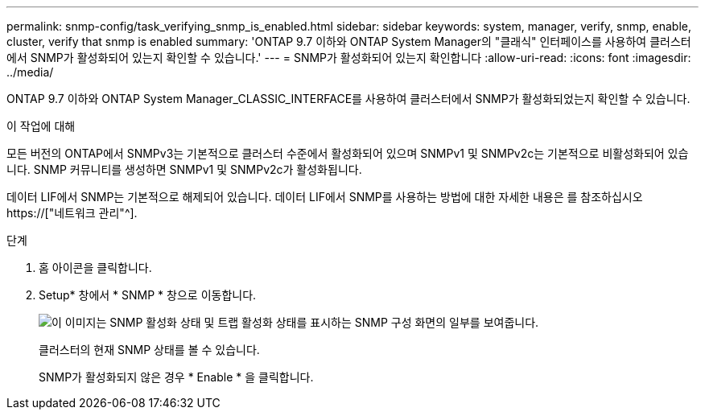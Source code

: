 ---
permalink: snmp-config/task_verifying_snmp_is_enabled.html 
sidebar: sidebar 
keywords: system, manager, verify, snmp, enable, cluster, verify that snmp is enabled 
summary: 'ONTAP 9.7 이하와 ONTAP System Manager의 "클래식" 인터페이스를 사용하여 클러스터에서 SNMP가 활성화되어 있는지 확인할 수 있습니다.' 
---
= SNMP가 활성화되어 있는지 확인합니다
:allow-uri-read: 
:icons: font
:imagesdir: ../media/


[role="lead"]
ONTAP 9.7 이하와 ONTAP System Manager_CLASSIC_INTERFACE를 사용하여 클러스터에서 SNMP가 활성화되었는지 확인할 수 있습니다.

.이 작업에 대해
모든 버전의 ONTAP에서 SNMPv3는 기본적으로 클러스터 수준에서 활성화되어 있으며 SNMPv1 및 SNMPv2c는 기본적으로 비활성화되어 있습니다. SNMP 커뮤니티를 생성하면 SNMPv1 및 SNMPv2c가 활성화됩니다.

데이터 LIF에서 SNMP는 기본적으로 해제되어 있습니다. 데이터 LIF에서 SNMP를 사용하는 방법에 대한 자세한 내용은 를 참조하십시오 https://["네트워크 관리"^].

.단계
. 홈 아이콘을 클릭합니다.
. Setup* 창에서 * SNMP * 창으로 이동합니다.
+
image::../media/snmp_verify_enabled.gif[이 이미지는 SNMP 활성화 상태 및 트랩 활성화 상태를 표시하는 SNMP 구성 화면의 일부를 보여줍니다.]

+
클러스터의 현재 SNMP 상태를 볼 수 있습니다.

+
SNMP가 활성화되지 않은 경우 * Enable * 을 클릭합니다.


